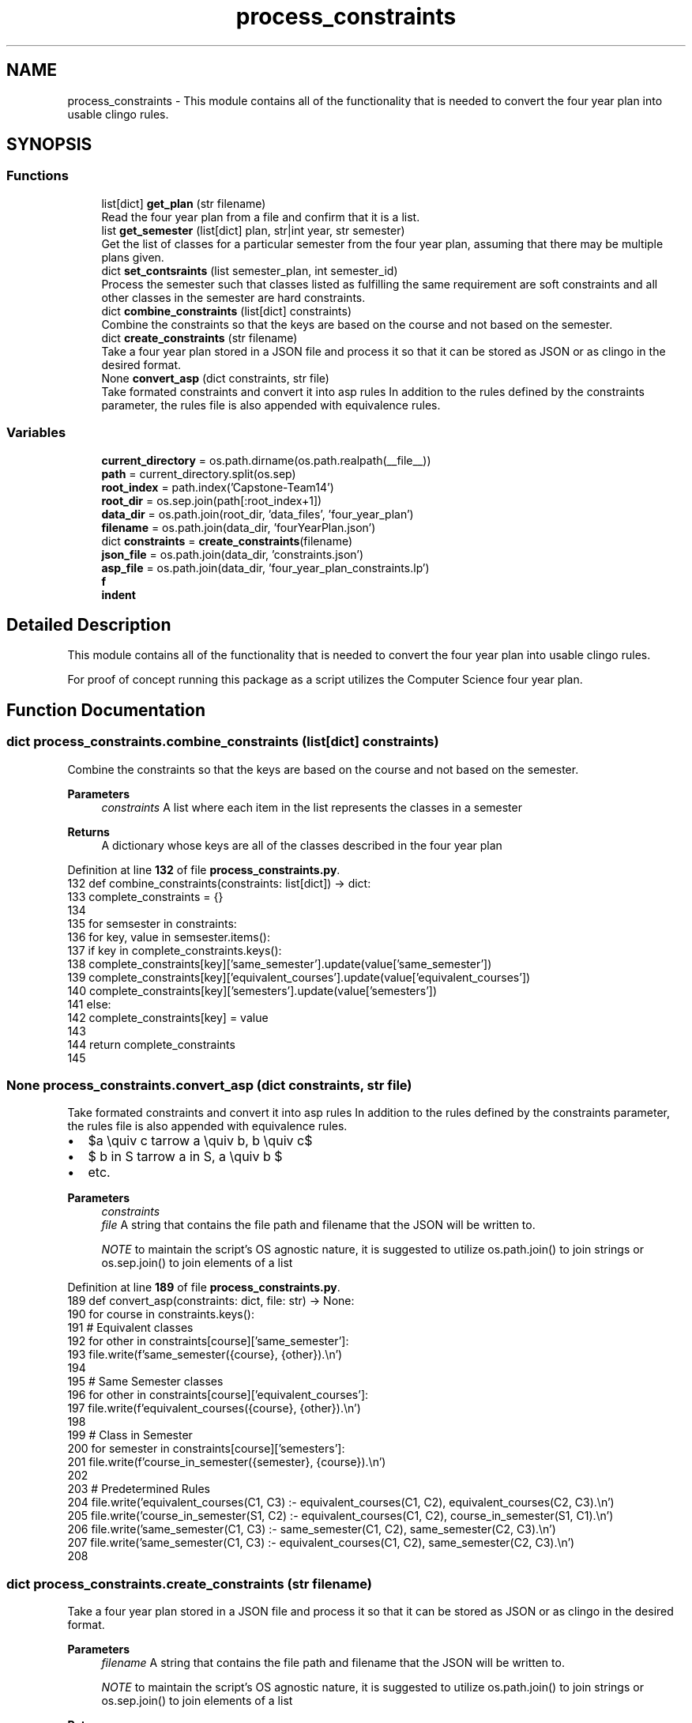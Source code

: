 .TH "process_constraints" 3 "Version 3" "ASP Schedule Optimizer" \" -*- nroff -*-
.ad l
.nh
.SH NAME
process_constraints \- This module contains all of the functionality that is needed to convert the four year plan into usable clingo rules\&.  

.SH SYNOPSIS
.br
.PP
.SS "Functions"

.in +1c
.ti -1c
.RI "list[dict] \fBget_plan\fP (str filename)"
.br
.RI "Read the four year plan from a file and confirm that it is a list\&. "
.ti -1c
.RI "list \fBget_semester\fP (list[dict] plan, str|int year, str semester)"
.br
.RI "Get the list of classes for a particular semester from the four year plan, assuming that there may be multiple plans given\&. "
.ti -1c
.RI "dict \fBset_contsraints\fP (list semester_plan, int semester_id)"
.br
.RI "Process the semester such that classes listed as fulfilling the same requirement are soft constraints and all other classes in the semester are hard constraints\&. "
.ti -1c
.RI "dict \fBcombine_constraints\fP (list[dict] constraints)"
.br
.RI "Combine the constraints so that the keys are based on the course and not based on the semester\&. "
.ti -1c
.RI "dict \fBcreate_constraints\fP (str filename)"
.br
.RI "Take a four year plan stored in a JSON file and process it so that it can be stored as JSON or as clingo in the desired format\&. "
.ti -1c
.RI "None \fBconvert_asp\fP (dict constraints, str file)"
.br
.RI "Take formated constraints and convert it into asp rules In addition to the rules defined by the constraints parameter, the rules file is also appended with equivalence rules\&. "
.in -1c
.SS "Variables"

.in +1c
.ti -1c
.RI "\fBcurrent_directory\fP = os\&.path\&.dirname(os\&.path\&.realpath(__file__))"
.br
.ti -1c
.RI "\fBpath\fP = current_directory\&.split(os\&.sep)"
.br
.ti -1c
.RI "\fBroot_index\fP = path\&.index('Capstone\-Team14')"
.br
.ti -1c
.RI "\fBroot_dir\fP = os\&.sep\&.join(path[:root_index+1])"
.br
.ti -1c
.RI "\fBdata_dir\fP = os\&.path\&.join(root_dir, 'data_files', 'four_year_plan')"
.br
.ti -1c
.RI "\fBfilename\fP = os\&.path\&.join(data_dir, 'fourYearPlan\&.json')"
.br
.ti -1c
.RI "dict \fBconstraints\fP = \fBcreate_constraints\fP(filename)"
.br
.ti -1c
.RI "\fBjson_file\fP = os\&.path\&.join(data_dir, 'constraints\&.json')"
.br
.ti -1c
.RI "\fBasp_file\fP = os\&.path\&.join(data_dir, 'four_year_plan_constraints\&.lp')"
.br
.ti -1c
.RI "\fBf\fP"
.br
.ti -1c
.RI "\fBindent\fP"
.br
.in -1c
.SH "Detailed Description"
.PP 
This module contains all of the functionality that is needed to convert the four year plan into usable clingo rules\&. 

For proof of concept running this package as a script utilizes the Computer Science four year plan\&. 
.SH "Function Documentation"
.PP 
.SS " dict process_constraints\&.combine_constraints (list[dict] constraints)"

.PP
Combine the constraints so that the keys are based on the course and not based on the semester\&. 
.PP
\fBParameters\fP
.RS 4
\fIconstraints\fP A list where each item in the list represents the classes in a semester 
.RE
.PP
\fBReturns\fP
.RS 4
A dictionary whose keys are all of the classes described in the four year plan 
.RE
.PP

.PP
Definition at line \fB132\fP of file \fBprocess_constraints\&.py\fP\&.
.nf
132 def combine_constraints(constraints: list[dict]) \-> dict:
133     complete_constraints = {}
134     
135     for semsester in constraints:
136         for key, value in semsester\&.items():
137             if key in complete_constraints\&.keys():
138                 complete_constraints[key]['same_semester']\&.update(value['same_semester'])
139                 complete_constraints[key]['equivalent_courses']\&.update(value['equivalent_courses'])
140                 complete_constraints[key]['semesters']\&.update(value['semesters'])
141             else:
142                 complete_constraints[key] = value
143                 
144     return complete_constraints
145     
.PP
.fi

.SS " None process_constraints\&.convert_asp (dict constraints, str file)"

.PP
Take formated constraints and convert it into asp rules In addition to the rules defined by the constraints parameter, the rules file is also appended with equivalence rules\&. 
.IP "\(bu" 2
$a \equiv c \Leftarrow a \equiv b, b \equiv c$
.IP "\(bu" 2
$ b \in S \Leftarrow a \in S, a \equiv b $
.IP "\(bu" 2
etc\&.
.PP

.PP
\fBParameters\fP
.RS 4
\fIconstraints\fP 
.br
\fIfile\fP A string that contains the file path and filename that the JSON will be written to\&.

.PP
\fINOTE\fP to maintain the script's OS agnostic nature, it is suggested to utilize os\&.path\&.join() to join strings or os\&.sep\&.join() to join elements of a list 
.RE
.PP

.PP
Definition at line \fB189\fP of file \fBprocess_constraints\&.py\fP\&.
.nf
189 def convert_asp(constraints: dict, file: str) \-> None:
190     for course in constraints\&.keys():
191         # Equivalent classes
192         for other in constraints[course]['same_semester']:
193             file\&.write(f'same_semester({course}, {other})\&.\\n')
194         
195         # Same Semester classes
196         for other in constraints[course]['equivalent_courses']:
197             file\&.write(f'equivalent_courses({course}, {other})\&.\\n')
198         
199         # Class in Semester
200         for semester in constraints[course]['semesters']:
201             file\&.write(f'course_in_semester({semester}, {course})\&.\\n')
202             
203     # Predetermined Rules
204     file\&.write('equivalent_courses(C1, C3) :\- equivalent_courses(C1, C2), equivalent_courses(C2, C3)\&.\\n')
205     file\&.write('course_in_semester(S1, C2) :\- equivalent_courses(C1, C2), course_in_semester(S1, C1)\&.\\n')
206     file\&.write('same_semester(C1, C3) :\- same_semester(C1, C2), same_semester(C2, C3)\&.\\n')
207     file\&.write('same_semester(C1, C3) :\- equivalent_courses(C1, C2), same_semester(C2, C3)\&.\\n')
208 
.PP
.fi

.SS " dict process_constraints\&.create_constraints (str filename)"

.PP
Take a four year plan stored in a JSON file and process it so that it can be stored as JSON or as clingo in the desired format\&. 
.PP
\fBParameters\fP
.RS 4
\fIfilename\fP A string that contains the file path and filename that the JSON will be written to\&.

.PP
\fINOTE\fP to maintain the script's OS agnostic nature, it is suggested to utilize os\&.path\&.join() to join strings or os\&.sep\&.join() to join elements of a list 
.RE
.PP
\fBReturns\fP
.RS 4
A dictionary whose keys are all of the courses in the four year plan 
.RE
.PP

.PP
Definition at line \fB156\fP of file \fBprocess_constraints\&.py\fP\&.
.nf
156 def create_constraints(filename: str) \-> dict:
157     
158     plan = get_plan(filename)
159     semesters = ['fall', 'spring']
160     constraint_list = []
161     for year in range(1,5):
162        for i in range(0,2):
163            semester_plan = get_semester(plan, year, semesters[i]) 
164            constraint_list\&.append(set_contsraints(semester_plan, year*10 + i))
165     # pprint(constraint_list)
166     constraints = combine_constraints(constraint_list)
167     
168     for key in constraints\&.keys():
169         constraints[key]['same_semester'] = list(constraints[key]['same_semester'])
170         constraints[key]['equivalent_courses'] = list(constraints[key]['equivalent_courses'])
171         constraints[key]['semesters'] = list(constraints[key]['semesters'])
172         
173     return constraints
174 
.PP
.fi

.SS " list[dict] process_constraints\&.get_plan (str filename)"

.PP
Read the four year plan from a file and confirm that it is a list\&. 
.PP
\fBParameters\fP
.RS 4
\fIfilename\fP A string that contains the file path and filename that the JSON will be written to\&.

.PP
\fINOTE\fP to maintain the script's OS agnostic nature, it is suggested to utilize os\&.path\&.join() to join strings or os\&.sep\&.join() to join elements of a list 
.RE
.PP
\fBReturns\fP
.RS 4
The list of dictionaries that was read from the file\&. 
.RE
.PP

.PP
Definition at line \fB19\fP of file \fBprocess_constraints\&.py\fP\&.
.nf
19 def get_plan(filename: str) \-> list[dict]:
20     with open(filename, 'r') as file:
21         data = json\&.load(file)
22     if type(data) != list:
23         raise SyntaxError("Read file is not in the expected format")
24     return data
25     
.PP
.fi

.SS " list process_constraints\&.get_semester (list[dict] plan, str|int year, str  semester)"

.PP
Get the list of classes for a particular semester from the four year plan, assuming that there may be multiple plans given\&. 
.PP
\fBParameters\fP
.RS 4
\fIplan\fP A list of dictionaries\&. Each dictionary defines a four year plan such that it has this structure

.PP
{ 'year':{ 'semsester':[ [ list of class numbers], [ list of class names], number of credits filled by the class(es) in the list ] \&.\&.\&. } \&.\&.\&. 
.br
 }

.PP
.RE
.PP

.PP
\fBParameters\fP
.RS 4
\fIyear\fP A string or an integer to identify the year in the plan that is to be read from\&. Options: ['First Year', 'Second Year', 'Third Year', 'Fourth Year'] or [1, 2, 3, 4] 
.RE
.PP

.PP
\fBParameters\fP
.RS 4
\fIsemester\fP A string that determines if fall semester or spring semester Options: ['FALL', 'SPRING'] or any variation in capitalization 
.RE
.PP

.PP
\fBReturns\fP
.RS 4
A list of classes in the same structure as origional semester list combined for all plans in the origional list\&. 
.RE
.PP

.PP
Definition at line \fB59\fP of file \fBprocess_constraints\&.py\fP\&.
.nf
59 def get_semester(plan: list[dict], year: str|int, semester: str ) \-> list:
60     years = ['First Year', 'Second Year', 'Third Year', 'Fourth Year']
61     if type(year) == str:
62         year = year\&.upper()
63         if year not in years:
64             raise ValueError("Provided year not 'First Year', 'Second Year', 'Third Year', or 'Fourth Year'")
65     elif type(year) == int:
66         if year > 4 or year < 1:
67             raise ValueError("Provided year outside range of 1\-4 ")
68         year = years[year\-1]
69     else:
70         raise TypeError(f"Provided year of type {type(year)}, not str or int")
71         
72     semester = semester\&.upper()
73     if semester not in ['FALL', 'SPRING']:
74         raise ValueError("Provided semester not FALL or SPRING")
75         
76     semester_content = []
77     
78     for sub_plan in plan:
79         semester_content\&.extend(sub_plan[year][semester])
80         
81         
82     return semester_content
83     
84  
.PP
.fi

.SS " dict process_constraints\&.set_contsraints (list semester_plan, int semester_id)"

.PP
Process the semester such that classes listed as fulfilling the same requirement are soft constraints and all other classes in the semester are hard constraints\&. 
.PP
\fBParameters\fP
.RS 4
\fIsemester_plan\fP list of classes in the same semester in the same structure as the origional four year plan
.RE
.PP
\fBReturns\fP
.RS 4
Dictionary containing all of the classes in the semester Structure: <course number like csci2040>: { 'equivalent_courses': set, 'same_semester': set, 'credits': int, 'semsesters': set } \&.\&.\&. 
.RE
.PP

.PP
Definition at line \fB101\fP of file \fBprocess_constraints\&.py\fP\&.
.nf
101 def set_contsraints(semester_plan: list, semester_id: int) \-> dict:
102     
103     semester_dict = {}
104     classes_in_semester = set([])
105     for course_group in semester_plan:
106         # Confirm structure of each course group
107         if len(course_group) != 3:
108             raise SyntaxError("Read file is not in the expected format")          
109             
110         # Set constraint structure for each course
111         for course in course_group[0]:
112             
113             semester_dict[course] = {
114                 'equivalent_courses': set([x for x in course_group[0] if x != course]),
115                 'same_semester': set([]),
116                 'credits': course_group[2],
117                 'semesters': {semester_id}
118             }
119         classes_in_semester\&.update(course_group[0])
120 
121     
122     # Set hard constraints as every class in semester not in soft constraints
123     for course in semester_dict\&.keys():
124         semester_dict[course]['same_semester'] = {x for x in classes_in_semester if x != course and x not in semester_dict[course]['equivalent_courses']}
125     return semester_dict
126     
127 
.PP
.fi

.SH "Variable Documentation"
.PP 
.SS "process_constraints\&.asp_file = os\&.path\&.join(data_dir, 'four_year_plan_constraints\&.lp')"

.PP
Definition at line \fB224\fP of file \fBprocess_constraints\&.py\fP\&.
.SS "process_constraints\&.constraints = \fBcreate_constraints\fP(filename)"

.PP
Definition at line \fB222\fP of file \fBprocess_constraints\&.py\fP\&.
.SS "process_constraints\&.current_directory = os\&.path\&.dirname(os\&.path\&.realpath(__file__))"

.PP
Definition at line \fB211\fP of file \fBprocess_constraints\&.py\fP\&.
.SS "process_constraints\&.data_dir = os\&.path\&.join(root_dir, 'data_files', 'four_year_plan')"

.PP
Definition at line \fB220\fP of file \fBprocess_constraints\&.py\fP\&.
.SS "process_constraints\&.f"

.PP
Definition at line \fB227\fP of file \fBprocess_constraints\&.py\fP\&.
.SS "process_constraints\&.filename = os\&.path\&.join(data_dir, 'fourYearPlan\&.json')"

.PP
Definition at line \fB221\fP of file \fBprocess_constraints\&.py\fP\&.
.SS "process_constraints\&.indent"

.PP
Definition at line \fB227\fP of file \fBprocess_constraints\&.py\fP\&.
.SS "process_constraints\&.json_file = os\&.path\&.join(data_dir, 'constraints\&.json')"

.PP
Definition at line \fB223\fP of file \fBprocess_constraints\&.py\fP\&.
.SS "process_constraints\&.path = current_directory\&.split(os\&.sep)"

.PP
Definition at line \fB216\fP of file \fBprocess_constraints\&.py\fP\&.
.SS "process_constraints\&.root_dir = os\&.sep\&.join(path[:root_index+1])"

.PP
Definition at line \fB219\fP of file \fBprocess_constraints\&.py\fP\&.
.SS "process_constraints\&.root_index = path\&.index('Capstone\-Team14')"

.PP
Definition at line \fB218\fP of file \fBprocess_constraints\&.py\fP\&.
.SH "Author"
.PP 
Generated automatically by Doxygen for ASP Schedule Optimizer from the source code\&.
